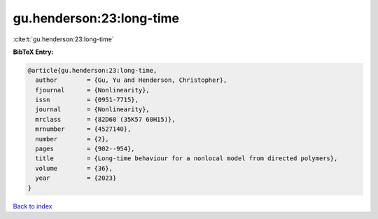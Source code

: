 gu.henderson:23:long-time
=========================

:cite:t:`gu.henderson:23:long-time`

**BibTeX Entry:**

.. code-block:: bibtex

   @article{gu.henderson:23:long-time,
     author        = {Gu, Yu and Henderson, Christopher},
     fjournal      = {Nonlinearity},
     issn          = {0951-7715},
     journal       = {Nonlinearity},
     mrclass       = {82D60 (35K57 60H15)},
     mrnumber      = {4527140},
     number        = {2},
     pages         = {902--954},
     title         = {Long-time behaviour for a nonlocal model from directed polymers},
     volume        = {36},
     year          = {2023}
   }

`Back to index <../By-Cite-Keys.rst>`_
